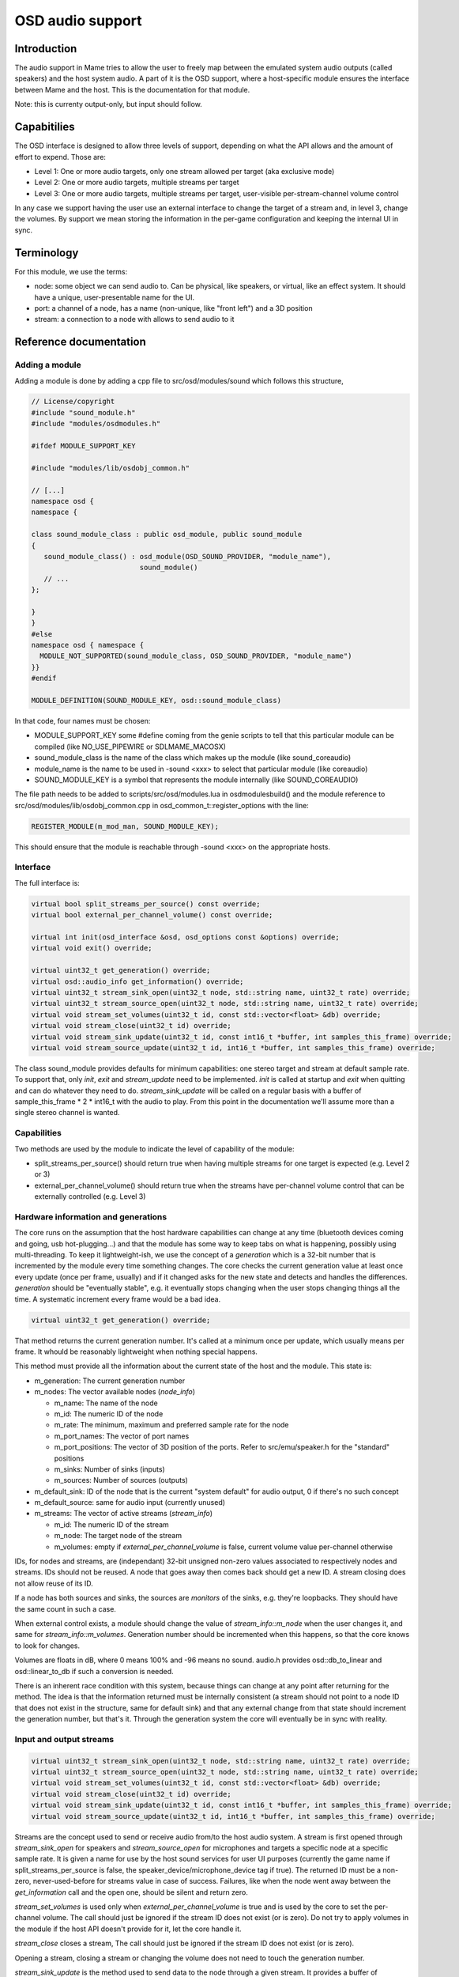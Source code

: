 OSD audio support
=================

Introduction
------------

The audio support in Mame tries to allow the user to freely map
between the emulated system audio outputs (called speakers) and the
host system audio.  A part of it is the OSD support, where a
host-specific module ensures the interface between Mame and the host.
This is the documentation for that module.

Note: this is currenty output-only, but input should follow.


Capabitilies
------------

The OSD interface is designed to allow three levels of support,
depending on what the API allows and the amount of effort to expend.
Those are:

* Level 1: One or more audio targets, only one stream allowed per target
  (aka exclusive mode)
* Level 2: One or more audio targets, multiple streams per target
* Level 3: One or more audio targets, multiple streams per target, user-visible
  per-stream-channel volume control

In any case we support having the user use an external interface to
change the target of a stream and, in level 3, change the volumes.  By
support we mean storing the information in the per-game configuration
and keeping the internal UI in sync.


Terminology
-----------

For this module, we use the terms:

* node: some object we can send audio to.  Can be physical, like speakers,
  or virtual, like an effect system.  It should have a unique, user-presentable
  name for the UI.
* port: a channel of a node, has a name (non-unique, like "front left") and a
  3D position
* stream: a connection to a node with allows to send audio to it


Reference documentation
-----------------------

Adding a module
~~~~~~~~~~~~~~~

Adding a module is done by adding a cpp file to src/osd/modules/sound
which follows this structure,

.. code-block:: C++

    // License/copyright
    #include "sound_module.h"
    #include "modules/osdmodules.h"

    #ifdef MODULE_SUPPORT_KEY

    #include "modules/lib/osdobj_common.h"

    // [...]
    namespace osd {
    namespace {

    class sound_module_class : public osd_module, public sound_module
    {
       sound_module_class() : osd_module(OSD_SOUND_PROVIDER, "module_name"),
                              sound_module()
       // ...
    };

    }
    }
    #else
    namespace osd { namespace {
      MODULE_NOT_SUPPORTED(sound_module_class, OSD_SOUND_PROVIDER, "module_name")
    }}
    #endif

    MODULE_DEFINITION(SOUND_MODULE_KEY, osd::sound_module_class)

In that code, four names must be chosen:

* MODULE_SUPPORT_KEY some #define coming from the genie scripts to tell that
  this particular module can be compiled (like NO_USE_PIPEWIRE or SDLMAME_MACOSX)
* sound_module_class is the name of the class which makes up the module
  (like sound_coreaudio)
* module_name is the name to be used in -sound <xxx> to select that particular
  module (like coreaudio)
* SOUND_MODULE_KEY is a symbol that represents the module internally (like
  SOUND_COREAUDIO)

The file path needs to be added to scripts/src/osd/modules.lua in
osdmodulesbuild() and the module reference to
src/osd/modules/lib/osdobj_common.cpp in
osd_common_t::register_options with the line:

.. code-block:: C++

    REGISTER_MODULE(m_mod_man, SOUND_MODULE_KEY);

This should ensure that the module is reachable through -sound <xxx>
on the appropriate hosts.


Interface
~~~~~~~~~

The full interface is:

.. code-block:: C++

    virtual bool split_streams_per_source() const override;
    virtual bool external_per_channel_volume() const override;

    virtual int init(osd_interface &osd, osd_options const &options) override;
    virtual void exit() override;

    virtual uint32_t get_generation() override;
    virtual osd::audio_info get_information() override;
    virtual uint32_t stream_sink_open(uint32_t node, std::string name, uint32_t rate) override;
    virtual uint32_t stream_source_open(uint32_t node, std::string name, uint32_t rate) override;
    virtual void stream_set_volumes(uint32_t id, const std::vector<float> &db) override;
    virtual void stream_close(uint32_t id) override;
    virtual void stream_sink_update(uint32_t id, const int16_t *buffer, int samples_this_frame) override;
    virtual void stream_source_update(uint32_t id, int16_t *buffer, int samples_this_frame) override;


The class sound_module provides defaults for minimum capabilities: one
stereo target and stream at default sample rate.  To support that,
only *init*, *exit* and *stream_update* need to be implemented.
*init* is called at startup and *exit* when quitting and can do
whatever they need to do.  *stream_sink_update* will be called on a
regular basis with a buffer of sample_this_frame * 2 * int16_t with the
audio to play.  From this point in the documentation we'll assume more
than a single stereo channel is wanted.


Capabilities
~~~~~~~~~~~~

Two methods are used by the module to indicate the level of capability
of the module:

* split_streams_per_source() should return true when having multiple streams
  for one target is expected (e.g. Level 2 or 3)
* external_per_channel_volume() should return true when the streams have
  per-channel volume control that can be externally controlled (e.g. Level 3)


Hardware information and generations
~~~~~~~~~~~~~~~~~~~~~~~~~~~~~~~~~~~~

The core runs on the assumption that the host hardware capabilities
can change at any time (bluetooth devices coming and going, usb
hot-plugging...) and that the module has some way to keep tabs on what
is happening, possibly using multi-threading.  To keep it
lightweight-ish, we use the concept of a *generation* which is a
32-bit number that is incremented by the module every time something
changes.  The core checks the current generation value at least once
every update (once per frame, usually) and if it changed asks for the
new state and detects and handles the differences.  *generation*
should be "eventually stable", e.g. it eventually stops changing when
the user stops changing things all the time.  A systematic increment
every frame would be a bad idea.

.. code-block:: C++

    virtual uint32_t get_generation() override;

That method returns the current generation number.  It's called at a
minimum once per update, which usually means per frame.  It whould be
reasonably lightweight when nothing special happens.

.. code-block: C++

    virtual osd::audio_info get_information() override;

    struct audio_rate_range {
        uint32_t m_default_rate;
        uint32_t m_min_rate;
        uint32_t m_max_rate;
    };

    struct audio_info {
        struct node_info {
                std::string m_name;
                uint32_t m_id;
                audio_rate_range m_rate;
		std::vector<std::string> m_port_names;
		std::vector<std::array<double, 3>> m_port_positions;
		uint32_t m_sinks;
		uint32_t m_sources;
        };

        struct stream_info {
                uint32_t m_id;
                uint32_t m_node;
                std::vector<float> m_volumes;
        };

        uint32_t m_generation;
        uint32_t m_default_sink;
        uint32_t m_default_source;
        std::vector<node_info> m_nodes;
        std::vector<stream_info> m_streams;
    };

This method must provide all the information about the current state
of the host and the module.  This state is:

* m_generation:  The current generation number
* m_nodes: The vector available nodes (*node_info*)

  * m_name: The name of the node
  * m_id: The numeric ID of the node
  * m_rate: The minimum, maximum and preferred sample rate for the node
  * m_port_names: The vector of port names
  * m_port_positions: The vector of 3D position of the ports.  Refer to
    src/emu/speaker.h for the "standard" positions
  * m_sinks: Number of sinks (inputs)
  * m_sources: Number of sources (outputs)

* m_default_sink: ID of the node that is the current "system default" for
  audio output, 0 if there's no such concept
* m_default_source: same for audio input (currently unused)
* m_streams: The vector of active streams (*stream_info*)

  * m_id: The numeric ID of the stream
  * m_node: The target node of the stream
  * m_volumes: empty if *external_per_channel_volume* is false, current volume
    value per-channel otherwise

IDs, for nodes and streams, are (independant) 32-bit unsigned non-zero
values associated to respectively nodes and streams.  IDs should not
be reused.  A node that goes away then comes back should get a new ID.
A stream closing does not allow reuse of its ID.

If a node has both sources and sinks, the sources are *monitors* of
the sinks, e.g. they're loopbacks.  They should have the same count in
such a case.

When external control exists, a module should change the value of
*stream_info::m_node* when the user changes it, and same for
*stream_info::m_volumes*.  Generation number should be incremented
when this happens, so that the core knows to look for changes.

Volumes are floats in dB, where 0 means 100% and -96 means no sound.
audio.h provides osd::db_to_linear and osd::linear_to_db if such a
conversion is needed.

There is an inherent race condition with this system, because things
can change at any point after returning for the method.  The idea is
that the information returned must be internally consistent (a stream
should not point to a node ID that does not exist in the structure,
same for default sink) and that any external change from that state
should increment the generation number, but that's it.  Through the
generation system the core will eventually be in sync with reality.


Input and output streams
~~~~~~~~~~~~~~~~~~~~~~~~

.. code-block:: C++

    virtual uint32_t stream_sink_open(uint32_t node, std::string name, uint32_t rate) override;
    virtual uint32_t stream_source_open(uint32_t node, std::string name, uint32_t rate) override;
    virtual void stream_set_volumes(uint32_t id, const std::vector<float> &db) override;
    virtual void stream_close(uint32_t id) override;
    virtual void stream_sink_update(uint32_t id, const int16_t *buffer, int samples_this_frame) override;
    virtual void stream_source_update(uint32_t id, int16_t *buffer, int samples_this_frame) override;

Streams are the concept used to send or receive audio from/to the host
audio system.  A stream is first opened through *stream_sink_open* for
speakers and *stream_source_open* for microphones and targets a
specific node at a specific sample rate.  It is given a name for use
by the host sound services for user UI purposes (currently the game
name if split_streams_per_source is false, the
speaker_device/microphone_device tag if true).  The returned ID must
be a non-zero, never-used-before for streams value in case of success.
Failures, like when the node went away between the *get_information*
call and the open one, should be silent and return zero.

*stream_set_volumes* is used only when *external_per_channel_volume*
is true and is used by the core to set the per-channel volume.  The
call should just be ignored if the stream ID does not exist (or is
zero).  Do not try to apply volumes in the module if the host API
doesn't provide for it, let the core handle it.

*stream_close* closes a stream, The call should just be ignored if the
stream ID does not exist (or is zero).

Opening a stream, closing a stream or changing the volume does not
need to touch the generation number.

*stream_sink_update* is the method used to send data to the node
through a given stream.  It provides a buffer of *samples_this_frame*
* *node channel count* channel-interleaved int16_t values.  The
lifetime of the data in the buffer or the buffer pointer itself is
undefined after return from the method call.  The call should just be
ignored if the stream ID does not exist (or is zero).

*stream_source_update* is the equivalent to retrieve data from a node,
writing to the buffer instead of reading from it.  The constraints are
identical.

When a stream goes away because the target node is lost it should just
be removed from the information, and the core will pick up the node
departure and close the stream.

Given the assumed raceness of the interface, all the methods should be
tolerant of obsolete or zero IDs being used by the core, and that is
why ID reuse must be avoided.  Also the update methods and the
open/close/volume ones may be called at the same time in different
threads.


Helper class *abuffer*
~~~~~~~~~~~~~~~~~~~~~~

.. code-block:: C++

    class abuffer {
    public:
        abuffer(uint32_t channels);
        void get(int16_t *data, uint32_t samples);
        void push(const int16_t *data, uint32_t samples);
        uint32_t channels() const;
    };

The class *abuffer* is a helper provided by *sound_module* to buffer
audio input or output.  It automatically drops data when there is
an overflow and duplicates the last sample on underflow.  It must
first be initialized with the number of channels, which can be
retrieved with *channels()* if needed.  *push* sends
*samples* * *channels* 16-bit samples in the buffer.  *get* retrieves
*samples* * *channels* 16-bit samples from the buffer, on a FIFO basis.

It is not protected against multithreading, but uses no class
variables.  So just don't read and write from one specific abuffer
instance at the same time.  The system sound interface mandated
locking should be enough to ensure that.
